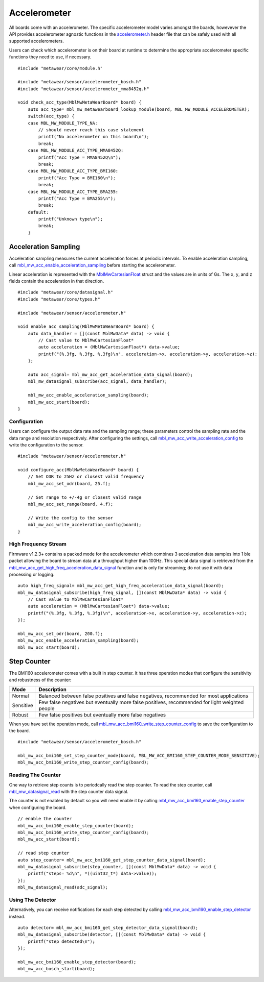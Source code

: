 .. highlight:: cpp

Accelerometer
=============
All boards come with an accelerometer.  The specific accelerometer model varies amongst the boards, howevever the API provides accelerometer 
agnostic functions in the `accelerometer.h <https://mbientlab.com/docs/metawear/cpp/latest/accelerometer_8h.html>`_ header file that can be safely used 
with all supported accelerometers.

Users can check which accelerometer is on their board at runtime to determine the appropriate accelerometer specific functions they need to use, if 
necessary. ::

    #include "metawear/core/module.h"

    #include "metawear/sensor/accelerometer_bosch.h"
    #include "metawear/sensor/accelerometer_mma8452q.h"
     
    void check_acc_type(MblMwMetaWearBoard* board) {
        auto acc_type= mbl_mw_metawearboard_lookup_module(board, MBL_MW_MODULE_ACCELEROMETER);
        switch(acc_type) {
        case MBL_MW_MODULE_TYPE_NA:
            // should never reach this case statement
            printf("No accelerometer on this board\n");
            break;
        case MBL_MW_MODULE_ACC_TYPE_MMA8452Q:
            printf("Acc Type = MMA8452Q\n");
            break;
        case MBL_MW_MODULE_ACC_TYPE_BMI160:
            printf("Acc Type = BMI160\n");
            break;
        case MBL_MW_MODULE_ACC_TYPE_BMA255:
            printf("Acc Type = BMA255\n");
            break;
        default:
            printf("Unknown type\n");
            break;
        }

Acceleration Sampling
---------------------
Acceleration sampling measures the current acceleration forces at periodic intervals.  To enable acceleration sampling, call 
`mbl_mw_acc_enable_acceleration_sampling <https://mbientlab.com/docs/metawear/cpp/latest/accelerometer_8h.html#a58272eea512ca22d0de2ae0db0e9f867>`_ 
before starting the accelerometer.

Linear acceleration is represented with the 
`MblMwCartesianFloat <https://mbientlab.com/docs/metawear/cpp/latest/structMblMwCartesianFloat.html>`_ struct and the values are in units of Gs.  The 
``x``, ``y``, and ``z`` fields contain the acceleration in that direction. ::

    #include "metawear/core/datasignal.h"
    #include "metawear/core/types.h"

    #include "metawear/sensor/accelerometer.h"

    void enable_acc_sampling(MblMwMetaWearBoard* board) {
        auto data_handler = [](const MblMwData* data) -> void {
            // Cast value to MblMwCartesianFloat*
            auto acceleration = (MblMwCartesianFloat*) data->value;
            printf("(%.3fg, %.3fg, %.3fg)\n", acceleration->x, acceleration->y, acceleration->z);
        };

        auto acc_signal= mbl_mw_acc_get_acceleration_data_signal(board);    
        mbl_mw_datasignal_subscribe(acc_signal, data_handler);

        mbl_mw_acc_enable_acceleration_sampling(board);
        mbl_mw_acc_start(board);
    }

Configuration
^^^^^^^^^^^^^
Users can configure the output data rate and the sampling range; these parameters control the sampling rate and the data range and resolution 
respectively.  After configuring the settings, call 
`mbl_mw_acc_write_acceleration_config <https://mbientlab.com/docs/metawear/cpp/latest/accelerometer_8h.html#a7f3339b25871344518175f97ae7c95b7>`_ to 
write the configuration to the sensor. ::

    #include "metawear/sensor/accelerometer.h"
    
    void configure_acc(MblMwMetaWearBoard* board) {
        // Set ODR to 25Hz or closest valid frequency
        mbl_mw_acc_set_odr(board, 25.f);
    
        // Set range to +/-4g or closest valid range
        mbl_mw_acc_set_range(board, 4.f);
        
        // Write the config to the sensor
        mbl_mw_acc_write_acceleration_config(board);
    }

High Frequency Stream
^^^^^^^^^^^^^^^^^^^^^
Firmware v1.2.3+ contains a packed mode for the accelerometer which combines 3 acceleration data samples into 1 ble packet allowing the board to 
stream data at a throughput higher than 100Hz.  This special data signal is retrieved from the 
`mbl_mw_acc_get_high_freq_acceleration_data_signal <https://mbientlab.com/docs/metawear/cpp/latest/accelerometer_8h.html#a9203ed5a20d63f6c37ae173aabaaa287>`_ function 
and is only for streaming; do not use it with data processing or logging.  ::

    auto high_freq_signal= mbl_mw_acc_get_high_freq_acceleration_data_signal(board);
    mbl_mw_datasignal_subscribe(high_freq_signal, [](const MblMwData* data) -> void {
        // Cast value to MblMwCartesianFloat*
        auto acceleration = (MblMwCartesianFloat*) data->value;
        printf("(%.3fg, %.3fg, %.3fg)\n", acceleration->x, acceleration->y, acceleration->z);
    });

    mbl_mw_acc_set_odr(board, 200.f);
    mbl_mw_acc_enable_acceleration_sampling(board);
    mbl_mw_acc_start(board);

Step Counter
------------
The BMI160 accelerometer comes with a built in step counter.  It has three operation modes that configure the sensitivity and robustness of the counter:

=========  ==============================================================================================
Mode       Description
=========  ==============================================================================================
Normal     Balanced between false positives and false negatives, recommended for most applications
Sensitive  Few false negatives but eventually more false positives, recommended for light weighted people
Robust     Few false positives but eventually more false negatives
=========  ==============================================================================================

When you have set the operation mode, call 
`mbl_mw_acc_bmi160_write_step_counter_config <https://mbientlab.com/docs/metawear/cpp/latest/accelerometer__bosch_8h.html#ab4fa1b742920e8aefca8bf5e59237f8e>`_ to save the configuration to the board. ::

    #include "metawear/sensor/accelerometer_bosch.h"

    mbl_mw_acc_bmi160_set_step_counter_mode(board, MBL_MW_ACC_BMI160_STEP_COUNTER_MODE_SENSITIVE);
    mbl_mw_acc_bmi160_write_step_counter_config(board);

Reading The Counter
^^^^^^^^^^^^^^^^^^^
One way to retrieve step counts is to periodcally read the step counter.  To read the step counter, call 
`mbl_mw_datasignal_read <https://mbientlab.com/docs/metawear/cpp/latest/datasignal_8h.html#a0a456ad1b6d7e7abb157bdf2fc98f179>`_ with the step counter data signal.

The counter is not enabled by default so you will need enable it by calling 
`mbl_mw_acc_bmi160_enable_step_counter <https://mbientlab.com/docs/metawear/cpp/latest/accelerometer__bosch_8h.html#ad4ef124ad3ef8ef51667e738331333b8>`_ when configuring the board. ::

    // enable the counter
    mbl_mw_acc_bmi160_enable_step_counter(board);
    mbl_mw_acc_bmi160_write_step_counter_config(board);
    mbl_mw_acc_start(board);
    
    // read step counter
    auto step_counter= mbl_mw_acc_bmi160_get_step_counter_data_signal(board);
    mbl_mw_datasignal_subscribe(step_counter, [](const MblMwData* data) -> void {
        printf("steps= %d\n", *((uint32_t*) data->value));
    });
    mbl_mw_datasignal_read(adc_signal);

Using The Detector
^^^^^^^^^^^^^^^^^^
Alternatively, you can receive notifications for each step detected by calling 
`mbl_mw_acc_bmi160_enable_step_detector <https://mbientlab.com/docs/metawear/cpp/latest/accelerometer__bosch_8h.html#a3f1b82cb1d70334eeb7b604431e15f20>`_ instead. ::

    auto detector= mbl_mw_acc_bmi160_get_step_detector_data_signal(board);
    mbl_mw_datasignal_subscribe(detector, [](const MblMwData* data) -> void {
        printf("step detected\n");
    });

    mbl_mw_acc_bmi160_enable_step_detector(board);
    mbl_mw_acc_bosch_start(board);
